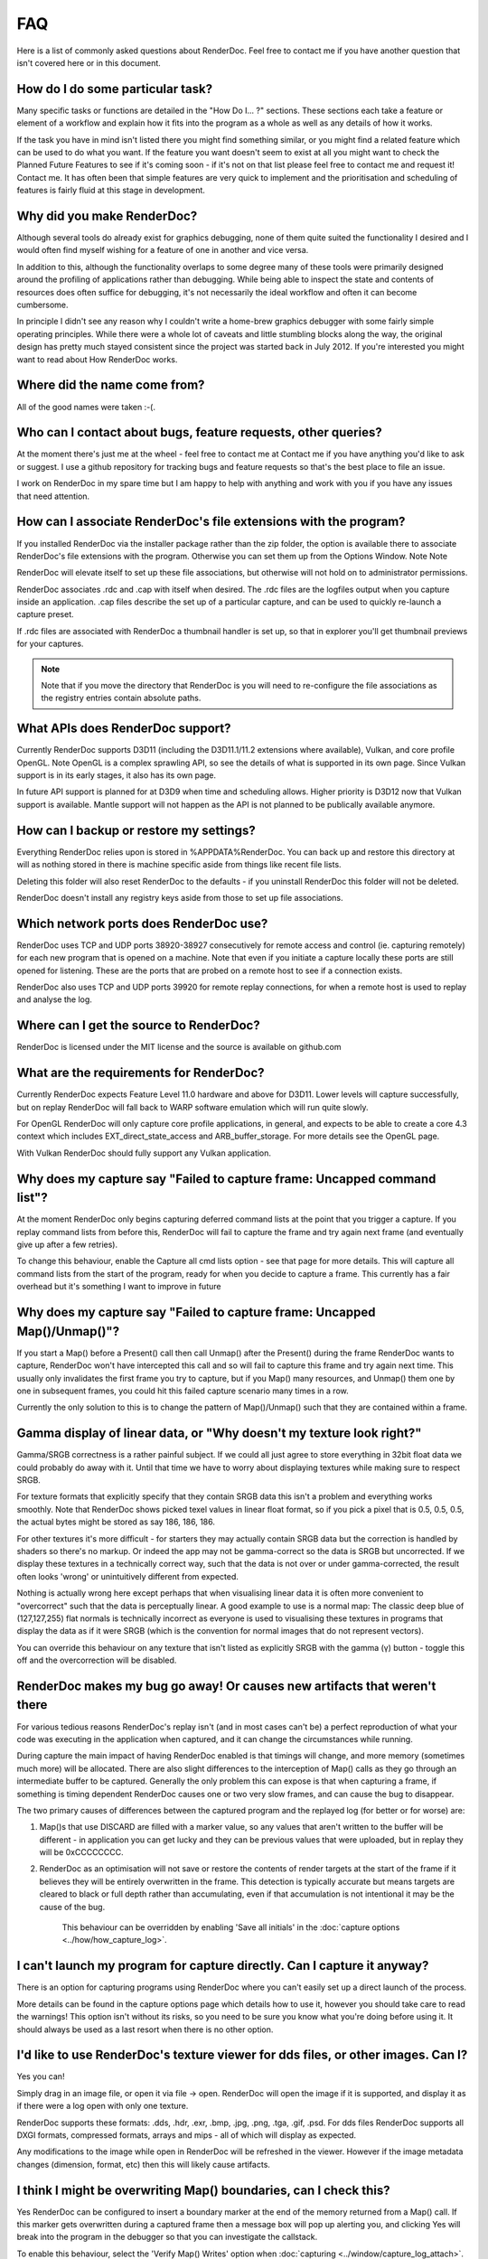 FAQ
===

Here is a list of commonly asked questions about RenderDoc. Feel free to contact me if you have another question that isn't covered here or in this document.

How do I do some particular task?
---------------------------------

Many specific tasks or functions are detailed in the "How Do I... ?" sections. These sections each take a feature or element of a workflow and explain how it fits into the program as a whole as well as any details of how it works.

If the task you have in mind isn't listed there you might find something similar, or you might find a related feature which can be used to do what you want. If the feature you want doesn't seem to exist at all you might want to check the Planned Future Features to see if it's coming soon - if it's not on that list please feel free to contact me and request it! Contact me. It has often been that simple features are very quick to implement and the prioritisation and scheduling of features is fairly fluid at this stage in development.

Why did you make RenderDoc?
---------------------------

Although several tools do already exist for graphics debugging, none of them quite suited the functionality I desired and I would often find myself wishing for a feature of one in another and vice versa.

In addition to this, although the functionality overlaps to some degree many of these tools were primarily designed around the profiling of applications rather than debugging. While being able to inspect the state and contents of resources does often suffice for debugging, it's not necessarily the ideal workflow and often it can become cumbersome.

In principle I didn't see any reason why I couldn't write a home-brew graphics debugger with some fairly simple operating principles. While there were a whole lot of caveats and little stumbling blocks along the way, the original design has pretty much stayed consistent since the project was started back in July 2012. If you're interested you might want to read about How RenderDoc works.

Where did the name come from?
-----------------------------

All of the good names were taken :-(.

Who can I contact about bugs, feature requests, other queries?
--------------------------------------------------------------

At the moment there's just me at the wheel - feel free to contact me at Contact me if you have anything you'd like to ask or suggest. I use a github repository for tracking bugs and feature requests so that's the best place to file an issue.

I work on RenderDoc in my spare time but I am happy to help with anything and work with you if you have any issues that need attention.

How can I associate RenderDoc's file extensions with the program?
-----------------------------------------------------------------

If you installed RenderDoc via the installer package rather than the zip folder, the option is available there to associate RenderDoc's file extensions with the program. Otherwise you can set them up from the Options Window.
Note Note

RenderDoc will elevate itself to set up these file associations, but otherwise will not hold on to administrator permissions.

RenderDoc associates .rdc and .cap with itself when desired. The .rdc files are the logfiles output when you capture inside an application. .cap files describe the set up of a particular capture, and can be used to quickly re-launch a capture preset.

If .rdc files are associated with RenderDoc a thumbnail handler is set up, so that in explorer you'll get thumbnail previews for your captures.

.. note::

    Note that if you move the directory that RenderDoc is you will need to re-configure the file associations as the registry entries contain absolute paths.

What APIs does RenderDoc support?
---------------------------------

Currently RenderDoc supports D3D11 (including the D3D11.1/11.2 extensions where available), Vulkan, and core profile OpenGL. Note OpenGL is a complex sprawling API, so see the details of what is supported in its own page. Since Vulkan support is in its early stages, it also has its own page.

In future API support is planned for at D3D9 when time and scheduling allows. Higher priority is D3D12 now that Vulkan support is available. Mantle support will not happen as the API is not planned to be publically available anymore.

How can I backup or restore my settings?
----------------------------------------

Everything RenderDoc relies upon is stored in %APPDATA%\RenderDoc. You can back up and restore this directory at will as nothing stored in there is machine specific aside from things like recent file lists.

Deleting this folder will also reset RenderDoc to the defaults - if you uninstall RenderDoc this folder will not be deleted.

RenderDoc doesn't install any registry keys aside from those to set up file associations.

Which network ports does RenderDoc use?
---------------------------------------

RenderDoc uses TCP and UDP ports 38920-38927 consecutively for remote access and control (ie. capturing remotely) for each new program that is opened on a machine. Note that even if you initiate a capture locally these ports are still opened for listening. These are the ports that are probed on a remote host to see if a connection exists.

RenderDoc also uses TCP and UDP ports 39920 for remote replay connections, for when a remote host is used to replay and analyse the log.

Where can I get the source to RenderDoc?
----------------------------------------

RenderDoc is licensed under the MIT license and the source is available on github.com

What are the requirements for RenderDoc?
----------------------------------------

Currently RenderDoc expects Feature Level 11.0 hardware and above for D3D11. Lower levels will capture successfully, but on replay RenderDoc will fall back to WARP software emulation which will run quite slowly.

For OpenGL RenderDoc will only capture core profile applications, in general, and expects to be able to create a core 4.3 context which includes EXT_direct_state_access and ARB_buffer_storage. For more details see the OpenGL page.

With Vulkan RenderDoc should fully support any Vulkan application.

Why does my capture say "Failed to capture frame: Uncapped command list"?
-------------------------------------------------------------------------

At the moment RenderDoc only begins capturing deferred command lists at the point that you trigger a capture. If you replay command lists from before this, RenderDoc will fail to capture the frame and try again next frame (and eventually give up after a few retries).

To change this behaviour, enable the Capture all cmd lists option - see that page for more details. This will capture all command lists from the start of the program, ready for when you decide to capture a frame. This currently has a fair overhead but it's something I want to improve in future

Why does my capture say "Failed to capture frame: Uncapped Map()/Unmap()"?
--------------------------------------------------------------------------

If you start a Map() before a Present() call then call Unmap() after the Present() during the frame RenderDoc wants to capture, RenderDoc won't have intercepted this call and so will fail to capture this frame and try again next time. This usually only invalidates the first frame you try to capture, but if you Map() many resources, and Unmap() them one by one in subsequent frames, you could hit this failed capture scenario many times in a row.

Currently the only solution to this is to change the pattern of Map()/Unmap() such that they are contained within a frame.

Gamma display of linear data, or "Why doesn't my texture look right?"
---------------------------------------------------------------------

Gamma/SRGB correctness is a rather painful subject. If we could all just agree to store everything in 32bit float data we could probably do away with it. Until that time we have to worry about displaying textures while making sure to respect SRGB.

For texture formats that explicitly specify that they contain SRGB data this isn't a problem and everything works smoothly. Note that RenderDoc shows picked texel values in linear float format, so if you pick a pixel that is 0.5, 0.5, 0.5, the actual bytes might be stored as say 186, 186, 186.

For other textures it's more difficult - for starters they may actually contain SRGB data but the correction is handled by shaders so there's no markup. Or indeed the app may not be gamma-correct so the data is SRGB but uncorrected. If we display these textures in a technically correct way, such that the data is not over or under gamma-corrected, the result often looks 'wrong' or unintuitively different from expected.

Nothing is actually wrong here except perhaps that when visualising linear data it is often more convenient to "overcorrect" such that the data is perceptually linear. A good example to use is a normal map: The classic deep blue of (127,127,255) flat normals is technically incorrect as everyone is used to visualising these textures in programs that display the data as if it were SRGB (which is the convention for normal images that do not represent vectors).

You can override this behaviour on any texture that isn't listed as explicitly SRGB with the gamma (γ) button - toggle this off and the overcorrection will be disabled.

RenderDoc makes my bug go away! Or causes new artifacts that weren't there
--------------------------------------------------------------------------

For various tedious reasons RenderDoc's replay isn't (and in most cases can't be) a perfect reproduction of what your code was executing in the application when captured, and it can change the circumstances while running.

During capture the main impact of having RenderDoc enabled is that timings will change, and more memory (sometimes much more) will be allocated. There are also slight differences to the interception of Map() calls as they go through an intermediate buffer to be captured. Generally the only problem this can expose is that when capturing a frame, if something is timing dependent RenderDoc causes one or two very slow frames, and can cause the bug to disappear.

The two primary causes of differences between the captured program and the replayed log (for better or for worse) are:

#. Map()s that use DISCARD are filled with a marker value, so any values that aren't written to the buffer will be different - in application you can get lucky and they can be previous values that were uploaded, but in replay they will be 0xCCCCCCCC.

#. RenderDoc as an optimisation will not save or restore the contents of render targets at the start of the frame if it believes they will be entirely overwritten in the frame. This detection is typically accurate but means targets are cleared to black or full depth rather than accumulating, even if that accumulation is not intentional it may be the cause of the bug.

    This behaviour can be overridden by enabling 'Save all initials' in the :doc:`capture options <../how/how_capture_log>`.

I can't launch my program for capture directly. Can I capture it anyway?
------------------------------------------------------------------------

There is an option for capturing programs using RenderDoc where you can't easily set up a direct launch of the process.

More details can be found in the capture options page which details how to use it, however you should take care to read the warnings! This option isn't without its risks, so you need to be sure you know what you're doing before using it. It should always be used as a last resort when there is no other option.

I'd like to use RenderDoc's texture viewer for dds files, or other images. Can I?
---------------------------------------------------------------------------------

Yes you can!

Simply drag in an image file, or open it via file → open. RenderDoc will open the image if it is supported, and display it as if there were a log open with only one texture.

RenderDoc supports these formats: .dds, .hdr, .exr, .bmp, .jpg, .png, .tga, .gif, .psd. For dds files RenderDoc supports all DXGI formats, compressed formats, arrays and mips - all of which will display as expected.

Any modifications to the image while open in RenderDoc will be refreshed in the viewer. However if the image metadata changes (dimension, format, etc) then this will likely cause artifacts.

I think I might be overwriting Map() boundaries, can I check this?
------------------------------------------------------------------

Yes RenderDoc can be configured to insert a boundary marker at the end of the memory returned from a Map() call. If this marker gets overwritten during a captured frame then a message box will pop up alerting you, and clicking Yes will break into the program in the debugger so that you can investigate the callstack.

To enable this behaviour, select the 'Verify Map() Writes' option when :doc:`capturing <../window/capture_log_attach>`.

RenderDoc is complaining about my OpenGL app in the overlay - what gives?
-------------------------------------------------------------------------

The first thing to remember is that **RenderDoc only supports Core 3.2 and above OpenGL**. If your app is using features from before 3.2 it almost certainly won't work as most functionality is not supported. A couple of things like not creating a VAO (which are required in core profile) and luminance textures (which don't exist in core profile) are allowed, but none of the fixed function pipeline will work, etc etc.

If your app is not using the CreateContextAttribs API then RenderDoc will completely refuse to capture, and will display overlay text to this effect using the simplest fixed-function pipeline code, so it will run on any OpenGL app, even on a 1.4 context or similar.

If your app did use the CreateContextAttribs API, RenderDoc will allow you to capture, but compatibility profiles will have a warning displayed in the overlay - this is because you could easily use old functionality as it is all still available in the context.

Can I tell via the graphics APIs if RenderDoc is present at runtime?
--------------------------------------------------------------------

Yes indeed. Some APIs offer ways to do this already - D3DPERF_GetStatus(), ID3DUserDefinedAnnotation::GetStatus() and ID3D11DeviceContext2::IsAnnotationEnabled().

In addition to those:

Querying an ID3D11Device for UUID ``{A7AA6116-9C8D-4BBA-9083-B4D816B71B78}`` will return an IUnknown* and S_OK when RenderDoc is present.

`GL_EXT_debug_tool <https://renderdoc.org/debug_tool.txt>`_ is implemented on RenderDoc, which is an extension I've proposed for this purpose (identifying when and which tool is injected in your program). It allows you to query for the presence name and type of a debug tool that's currently hooked. At the time of writing only RenderDoc implements this as I've only just proposed the extension publicly, but in future you can use the queries described in that spec.

.. note::

    It's unlikely the extension will ever be 'made official', so these enumerants can be used:

.. highlight:: c++
.. code:: c++

    #define GL_DEBUG_TOOL_EXT                 0x6789
    #define GL_DEBUG_TOOL_NAME_EXT            0x678A
    #define GL_DEBUG_TOOL_PURPOSE_EXT         0x678B

A similar extension for Vulkan will be proposed after release.

.. _unstripped-shader-info:

My shaders have 'cbuffer0' and unnamed variables, how do I get proper debug info?
---------------------------------------------------------------------------------

If you get textures that are just named 'texture0' and 'texture1' or constant/uniform buffers named 'cbuffer2' then this indicates that you have stripped optional reflection/debug information out of your shaders.

This optional information is generated by the compiler, but is not required for API correctness so some codebases will strip the information out after processing it offline, and so it will not be available for RenderDoc to fetch.

The simplest solution is just to avoid stripping the data when using RenderDoc, but that isn't always possible. Instead RenderDoc allows you to use API-specific methods to specify where the unstripped data can be found. This means you can save the unstripped shader to a debug location and then either store this location with the shader, or specify it at runtime. On replay RenderDoc will expect the data to be available at that location and it will load it up instead.

For details on this method, check out :doc:`tips_tricks`.
